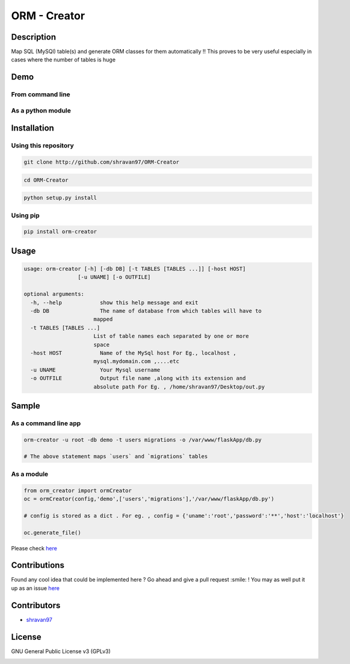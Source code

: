 ORM - Creator 
------------- 

Description 
~~~~~~~~~~~ 

Map SQL (MySQl) table(s) and generate ORM classes for them automatically !!  
This proves to be very useful especially in cases where the number of tables is huge 

Demo 
~~~~ 

From command line 
''''''''''''''''' 

.. image:: https://cloud.githubusercontent.com/assets/10980285/17341384/f58637a4-5911-11e6-9309-deb9c4ae3dd8.gif  

As a python module 
'''''''''''''''''' 
.. image:: https://cloud.githubusercontent.com/assets/10980285/17342191/a87677f4-5915-11e6-8cd1-7060eead65b3.gif  



Installation 
~~~~~~~~~~~~ 

Using this repository 
''''''''''''''''''''' 

.. code:: sh

  git clone http://github.com/shravan97/ORM-Creator  



.. code:: sh

  cd ORM-Creator  



.. code:: sh

  python setup.py install  



Using pip 
''''''''' 

.. code:: sh

  pip install orm-creator
  

Usage 
~~~~~ 

.. code:: sh

  usage: orm-creator [-h] [-db DB] [-t TABLES [TABLES ...]] [-host HOST]
                   [-u UNAME] [-o OUTFILE]

  optional arguments:
    -h, --help            show this help message and exit
    -db DB                The name of database from which tables will have to
                        mapped
    -t TABLES [TABLES ...]
                        List of table names each separated by one or more
                        space
    -host HOST            Name of the MySql host For Eg., localhost ,
                        mysql.mydomain.com ,....etc
    -u UNAME              Your Mysql username
    -o OUTFILE            Output file name ,along with its extension and
                        absolute path For Eg. , /home/shravan97/Desktop/out.py  

  

Sample 
~~~~~~ 

As a command line app 
''''''''''''''''''''' 

.. code:: sh
  
  orm-creator -u root -db demo -t users migrations -o /var/www/flaskApp/db.py

  # The above statement maps `users` and `migrations` tables  
  
  

As a module 
''''''''''' 

.. code:: python

  from orm_creator import ormCreator
  oc = ormCreator(config,'demo',['users','migrations'],'/var/www/flaskApp/db.py')

  # config is stored as a dict . For eg. , config = {'uname':'root','password':'**','host':'localhost'}

  oc.generate_file()

  


Please check `here <https://github.com/shravan97/ORM-Creator/tree/master/demo/) for demo files>`__  



Contributions 
~~~~~~~~~~~~~ 

Found any cool idea that could be implemented here ? Go ahead and give a pull request :smile: !  
You may as well put it up as an issue `here <https://github.com/ORM-Creator/issues>`__  

Contributors 
~~~~~~~~~~~~ 

- `shravan97 <https://github.com/shravan97>`__  


License 
~~~~~~~ 

GNU General Public License v3 (GPLv3)  

.. image:: https://cloud.githubusercontent.com/assets/10980285/16361582/a40f472a-3bb2-11e6-80c4-dd633af6c284.png 